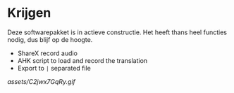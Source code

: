 * Krijgen

Deze softwarepakket is in actieve constructie. Het heeft thans heel functies nodig, dus blijf op de hoogte.

- ShareX record audio
- AHK script to load and record the translation
- Export to ~|~ separated file

[[assets/C2jwx7GqRy.gif]]
